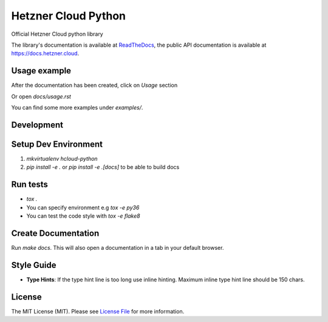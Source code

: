 Hetzner Cloud Python
====================


.. image:: https://travis-ci.com/hetznercloud/hcloud-python.svg?branch=master
    :target: https://travis-ci.com/hetznercloud/hcloud-python
.. image:: https://readthedocs.org/projects/hcloud-python/badge/?version=latest
    :target: https://hcloud-python.readthedocs.io
.. image:: https://img.shields.io/pypi/pyversions/hcloud.svg
    :target: https://pypi.org/project/hcloud/

Official Hetzner Cloud python library

The library's documentation is available at `ReadTheDocs`_, the public API documentation is available at https://docs.hetzner.cloud.

.. _ReadTheDocs: https://hcloud-python.readthedocs.io

Usage example
-------------

After the documentation has been created, click on `Usage` section

Or open `docs/usage.rst`

You can find some more examples under `examples/`.


Development
-----------

Setup Dev Environment
---------------------
1) `mkvirtualenv hcloud-python`

2) `pip install -e .` or `pip install -e .[docs]` to be able to build docs


Run tests
---------
* `tox .`
* You can specify environment e.g `tox -e py36`
* You can test the code style with `tox -e flake8`

Create Documentation
--------------------

Run `make docs`. This will also open a documentation in a tab in your default browser. 


Style Guide
-------------
* **Type Hints**: If the type hint line is too long use inline hinting. Maximum inline type hint line should be 150 chars.

License
-------------
The MIT License (MIT). Please see `License File`_ for more information.

.. _License File: https://github.com/hetznercloud/hcloud-python/blob/master/LICENSE
